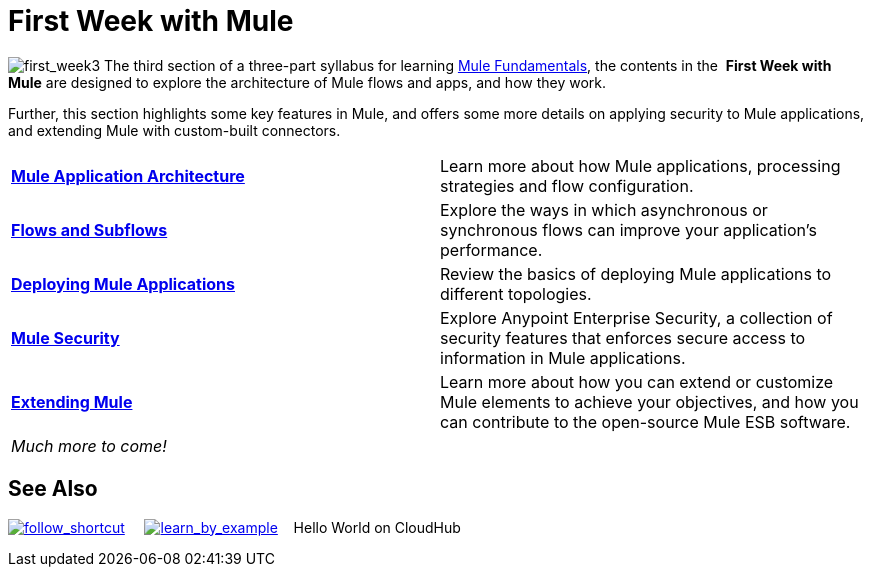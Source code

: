 = First Week with Mule

image:first_week3.png[first_week3] The third section of a three-part syllabus for learning http://www.mulesoft.org/documentation/display/current/Mule+Fundamentals[Mule Fundamentals], the contents in the  *First Week with Mule* are designed to explore the architecture of Mule flows and apps, and how they work. 

Further, this section highlights some key features in Mule, and offers some more details on applying security to Mule applications, and extending Mule with custom-built connectors. 

[width="100%",cols=","]
|===
|*link:/docs/display/34X/Mule+Application+Architecture[Mule Application Architecture]* |Learn more about how Mule applications, processing strategies and flow configuration.
|*link:/docs/display/34X/Flows+and+Subflows[Flows and Subflows]* |Explore the ways in which asynchronous or synchronous flows can improve your application's performance.
|*link:/docs/display/34X/Deploying+Mule+Applications[Deploying Mule Applications]* |Review the basics of deploying Mule applications to different topologies.
|*link:/docs/display/34X/Mule+Security[Mule Security]* |Explore Anypoint Enterprise Security, a collection of security features that enforces secure access to information in Mule applications.
|*link:/docs/display/34X/Extending+Mule[Extending Mule]* |Learn more about how you can extend or customize Mule elements to achieve your objectives, and how you can contribute to the open-source Mule ESB software.
2+|_Much more to come!_
|===

== See Also

link:/docs/display/34X/Shortcuts+to+Success[image:follow_shortcut.png[follow_shortcut]]     link:/docs/display/34X/Mule+Examples[image:learn_by_example.png[learn_by_example]]    Hello World on CloudHub     
